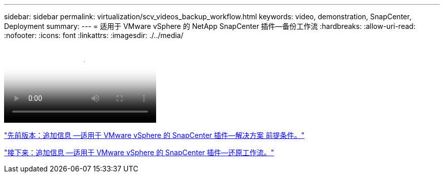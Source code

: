 ---
sidebar: sidebar 
permalink: virtualization/scv_videos_backup_workflow.html 
keywords: video, demonstration, SnapCenter, Deployment 
summary:  
---
= 适用于 VMware vSphere 的 NetApp SnapCenter 插件—备份工作流
:hardbreaks:
:allow-uri-read: 
:nofooter: 
:icons: font
:linkattrs: 
:imagesdir: ./../media/


video::scv_backup_workflow.mp4[NetApp SnapCenter Plug-in for VMware vSphere - Backup Workflow]
link:scv_videos_prerequisites.html["先前版本：追加信息 —适用于 VMware vSphere 的 SnapCenter 插件—解决方案 前提条件。"]

link:scv_videos_restore_workflow.html["接下来：追加信息 —适用于 VMware vSphere 的 SnapCenter 插件—还原工作流。"]
